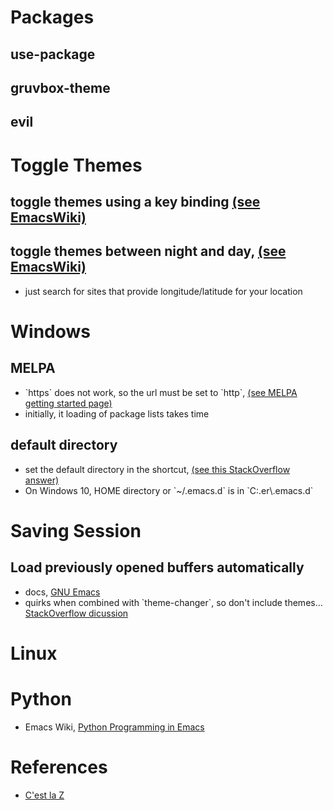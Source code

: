 #+STARTUP: showall

* Packages
** use-package
** gruvbox-theme
** evil
* Toggle Themes
** toggle themes using a key binding [[https://www.emacswiki.org/emacs/ColorThemes#toc16][(see EmacsWiki)]]
** toggle themes between night and day, [[https://www.emacswiki.org/emacs/ColorThemes#toc17][(see EmacsWiki)]]
   - just search for sites that provide longitude/latitude for your location
* Windows
** MELPA
  - `https` does not work, so the url must be set to `http`, [[https://melpa.org/#/getting-started][(see MELPA getting started page)]] 
  - initially, it loading of package lists takes time
** default directory
  - set the default directory in the shortcut, [[https://stackoverflow.com/a/60482][(see this StackOverflow answer)]]
  - On Windows 10, HOME directory or `~/.emacs.d` is in `C:\Users\lapus.er\AppData\Roaming\.emacs.d`
* Saving Session
** Load previously opened buffers automatically
  - docs, [[https://www.gnu.org/software/emacs/manual/html_node/emacs/Saving-Emacs-Sessions.html][GNU Emacs]]
  - quirks when combined with `theme-changer`, so don't include themes... [[https://superuser.com/questions/859761/prevent-emacs-desktop-save-from-holding-onto-theme-elements][StackOverflow dicussion]]
* Linux
* Python
  - Emacs Wiki, [[https://www.emacswiki.org/emacs/PythonProgrammingInEmacs][Python Programming in Emacs]]
* References
  - [[https://cestlaz.github.io/stories/emacs/][C'est la Z]]
